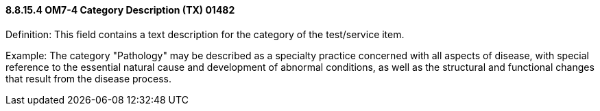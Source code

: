 ==== 8.8.15.4 OM7-4 Category Description (TX) 01482

Definition: This field contains a text description for the category of the test/service item.

Example: The category "Pathology" may be described as a specialty practice concerned with all aspects of disease, with special reference to the essential natural cause and development of abnormal conditions, as well as the structural and functional changes that result from the disease process.


